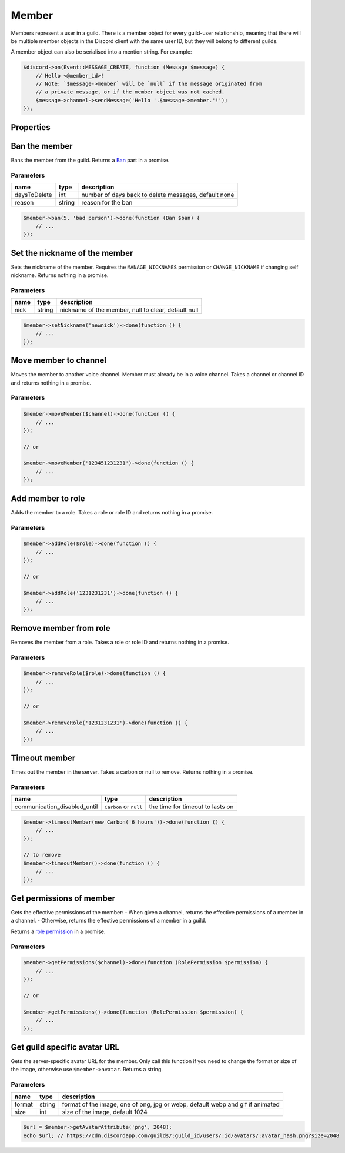 ======
Member
======


Members represent a user in a guild. There is a member object for every guild-user relationship, meaning that there will be multiple member objects in the Discord client with the same user ID, but they will belong to different guilds.

A member object can also be serialised into a mention string. For example:

.. code:: php

   $discord->on(Event::MESSAGE_CREATE, function (Message $message) {
       // Hello <@member_id>!
       // Note: `$message->member` will be `null` if the message originated from
       // a private message, or if the member object was not cached.
       $message->channel->sendMessage('Hello '.$message->member.'!');
   });

Properties
==========

+------------------------------+------------------------------------------+----------------------------------------------------------------------------------------------------------------------------------------------------------+
| name                         | type                                     | description                                                                                                                                              |
+==============================+==========================================+==========================================================================================================================================================+
| user                         | `User <#user>`_                         | the user part of the member                                                                                                                              |
+------------------------------+------------------------------------------+----------------------------------------------------------------------------------------------------------------------------------------------------------+
| nick                         | string                                   | the nickname of the member                                                                                                                               |
+------------------------------+------------------------------------------+----------------------------------------------------------------------------------------------------------------------------------------------------------+
| avatar                       | ?string                                  | The guild avatar URL of the member                                                                                                                       |
+------------------------------+------------------------------------------+----------------------------------------------------------------------------------------------------------------------------------------------------------+
| avatar_hash                  | ?string                                  | The guild avatar hash of the member                                                                                                                      |
+------------------------------+------------------------------------------+----------------------------------------------------------------------------------------------------------------------------------------------------------+
| roles                        | Collection of `Roles <#role>`_          | roles the member is a part of                                                                                                                            |
+------------------------------+------------------------------------------+----------------------------------------------------------------------------------------------------------------------------------------------------------+
| joined_at                    | ``Carbon`` timestamp                     | when the member joined the guild                                                                                                                         |
+------------------------------+------------------------------------------+----------------------------------------------------------------------------------------------------------------------------------------------------------+
| deaf                         | bool                                     | whether the member is deafened                                                                                                                           |
+------------------------------+------------------------------------------+----------------------------------------------------------------------------------------------------------------------------------------------------------+
| mute                         | bool                                     | whether the member is muted                                                                                                                              |
+------------------------------+------------------------------------------+----------------------------------------------------------------------------------------------------------------------------------------------------------+
| pending                      | ?string                                  | whether the user has not yet passed the guild’s Membership Screening requirements                                                                        |
+------------------------------+------------------------------------------+----------------------------------------------------------------------------------------------------------------------------------------------------------+
| communication_disabled_until | ``?Carbon``                              | when the user’s timeout will expire and the user will be able to communicate in the guild again, null or a time in the past if the user is not timed out |
+------------------------------+------------------------------------------+----------------------------------------------------------------------------------------------------------------------------------------------------------+
| id                           | string                                   | the user ID of the member                                                                                                                                |
+------------------------------+------------------------------------------+----------------------------------------------------------------------------------------------------------------------------------------------------------+
| username                     | string                                   | the username of the member                                                                                                                               |
+------------------------------+------------------------------------------+----------------------------------------------------------------------------------------------------------------------------------------------------------+
| discriminator                | string                                   | the four digit discriminator of the member                                                                                                               |
+------------------------------+------------------------------------------+----------------------------------------------------------------------------------------------------------------------------------------------------------+
| displayname                  | string                                   | nick/username#discriminator                                                                                                                              |
+------------------------------+------------------------------------------+----------------------------------------------------------------------------------------------------------------------------------------------------------+
| guild                        | `Guild <#guild>`_                       | the guild the member is a part of                                                                                                                        |
+------------------------------+------------------------------------------+----------------------------------------------------------------------------------------------------------------------------------------------------------+
| guild_id                     | string                                   | the id of the guild the member is a part of                                                                                                              |
+------------------------------+------------------------------------------+----------------------------------------------------------------------------------------------------------------------------------------------------------+
| string                       | status                                   | the status of the member                                                                                                                                 |
+------------------------------+------------------------------------------+----------------------------------------------------------------------------------------------------------------------------------------------------------+
| game                         | `Activity <#activity>`_                 | the current activity of the member                                                                                                                       |
+------------------------------+------------------------------------------+----------------------------------------------------------------------------------------------------------------------------------------------------------+
| premium_since                | ``Carbon`` timestamp                     | when the member started boosting the guild                                                                                                               |
+------------------------------+------------------------------------------+----------------------------------------------------------------------------------------------------------------------------------------------------------+
| activities                   | Collection of `Activities <#activity>`_ | the current activities of the member                                                                                                                     |
+------------------------------+------------------------------------------+----------------------------------------------------------------------------------------------------------------------------------------------------------+

Ban the member
==============

Bans the member from the guild. Returns a `Ban <#ban>`_ part in a promise.

Parameters
----------

============ ====== ====================================================
name         type   description
============ ====== ====================================================
daysToDelete int    number of days back to delete messages, default none
reason       string reason for the ban
============ ====== ====================================================

.. code:: php

   $member->ban(5, 'bad person')->done(function (Ban $ban) {
       // ...
   });

Set the nickname of the member
==============================

Sets the nickname of the member. Requires the ``MANAGE_NICKNAMES`` permission or ``CHANGE_NICKNAME`` if changing self nickname. Returns nothing in a promise.

.. _parameters-1:

Parameters
----------

==== ====== ===================================================
name type   description
==== ====== ===================================================
nick string nickname of the member, null to clear, default null
==== ====== ===================================================

.. code:: php

   $member->setNickname('newnick')->done(function () {
       // ...
   });

Move member to channel
======================

Moves the member to another voice channel. Member must already be in a voice channel. Takes a channel or channel ID and returns nothing in a promise.

.. _parameters-2:

Parameters
----------

+---------+----------------------------------+-----------------------------------+
| name    | type                             | description                       |
+=========+==================================+===================================+
| channel | `Channel <#channel>`_ or string | the channel to move the member to |
+---------+----------------------------------+-----------------------------------+

.. code:: php

   $member->moveMember($channel)->done(function () {
       // ...
   });

   // or

   $member->moveMember('123451231231')->done(function () {
       // ...
   });

Add member to role
==================

Adds the member to a role. Takes a role or role ID and returns nothing in a promise.

.. _parameters-3:

Parameters
----------

==== ========================== =============================
name type                       description
==== ========================== =============================
role `Role <#role>`_ or string the role to add the member to
==== ========================== =============================

.. code:: php

   $member->addRole($role)->done(function () {
       // ...
   });

   // or

   $member->addRole('1231231231')->done(function () {
       // ...
   });

Remove member from role
=======================

Removes the member from a role. Takes a role or role ID and returns nothing in a promise.

.. _parameters-4:

Parameters
----------

==== ========================== ==================================
name type                       description
==== ========================== ==================================
role `Role <#role>`_ or string the role to remove the member from
==== ========================== ==================================

.. code:: php

   $member->removeRole($role)->done(function () {
       // ...
   });

   // or

   $member->removeRole('1231231231')->done(function () {
       // ...
   });

Timeout member
==============

Times out the member in the server. Takes a carbon or null to remove. Returns nothing in a promise.

.. _parameters-5:

Parameters
----------

+------------------------------+------------------------+----------------------------------+
| name                         | type                   | description                      |
+==============================+========================+==================================+
| communication_disabled_until | ``Carbon`` or ``null`` | the time for timeout to lasts on |
+------------------------------+------------------------+----------------------------------+

.. code:: php

   $member->timeoutMember(new Carbon('6 hours'))->done(function () {
       // ...
   });

   // to remove
   $member->timeoutMember()->done(function () {
       // ...
   });

Get permissions of member
=========================

Gets the effective permissions of the member: - When given a channel, returns the effective permissions of a member in a channel. - Otherwise, returns the effective permissions of a member in a guild.

Returns a `role permission <#permissions>`_ in a promise.

.. _parameters-6:

Parameters
----------

+---------+--------------------------------+--------------------------------------------------+
| name    | type                           | description                                      |
+=========+================================+==================================================+
| channel | `Channel <#channel>`_ or null | the channel to get the effective permissions for |
+---------+--------------------------------+--------------------------------------------------+

.. code:: php

   $member->getPermissions($channel)->done(function (RolePermission $permission) {
       // ...
   });

   // or

   $member->getPermissions()->done(function (RolePermission $permission) {
       // ...
   });

Get guild specific avatar URL
=============================

Gets the server-specific avatar URL for the member. Only call this function if you need to change the format or size of the image, otherwise use ``$member->avatar``. Returns a string.

.. _parameters-7:

Parameters
----------

+--------+--------+--------------------------------------------------------------------------------+
| name   | type   | description                                                                    |
+========+========+================================================================================+
| format | string | format of the image, one of png, jpg or webp, default webp and gif if animated |
+--------+--------+--------------------------------------------------------------------------------+
| size   | int    | size of the image, default 1024                                                |
+--------+--------+--------------------------------------------------------------------------------+

.. code:: php

   $url = $member->getAvatarAttribute('png', 2048);
   echo $url; // https://cdn.discordapp.com/guilds/:guild_id/users/:id/avatars/:avatar_hash.png?size=2048
